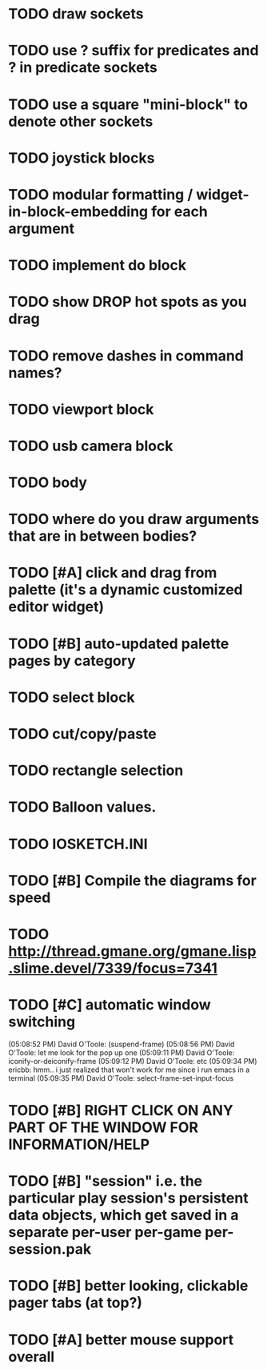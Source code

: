 * TODO draw sockets
* TODO use ? suffix for predicates and ? in predicate sockets
* TODO use a square "mini-block" to denote other sockets
* TODO joystick blocks
* TODO modular formatting / widget-in-block-embedding for each argument
* TODO implement do block
* TODO show DROP hot spots as you drag 
* TODO remove dashes in command names?
* TODO viewport block
* TODO usb camera block
* TODO body
* TODO where do you draw arguments that are in between bodies?
* TODO [#A] click and drag from palette (it's a dynamic customized editor widget)
* TODO [#B] auto-updated palette pages by category
* TODO select block
* TODO cut/copy/paste
* TODO rectangle selection
* TODO Balloon values.
* TODO IOSKETCH.INI
* TODO [#B] Compile the diagrams for speed
* TODO http://thread.gmane.org/gmane.lisp.slime.devel/7339/focus=7341
* TODO [#C] automatic window switching
(05:08:52 PM) David O'Toole: (suspend-frame)
(05:08:56 PM) David O'Toole: let me look for the pop up one
(05:09:11 PM) David O'Toole: iconify-or-deiconify-frame
(05:09:12 PM) David O'Toole: etc
(05:09:34 PM) ericbb: hmm.. i just realized that won't work for me since i run emacs in a terminal
(05:09:35 PM) David O'Toole: select-frame-set-input-focus
* TODO [#B] RIGHT CLICK ON ANY PART OF THE WINDOW FOR INFORMATION/HELP
* TODO [#B] "session" i.e. the particular play session's persistent data objects, which get saved in a separate per-user per-game per-session.pak
* TODO [#B] better looking, clickable pager tabs (at top?)
* TODO [#A] better mouse support overall
